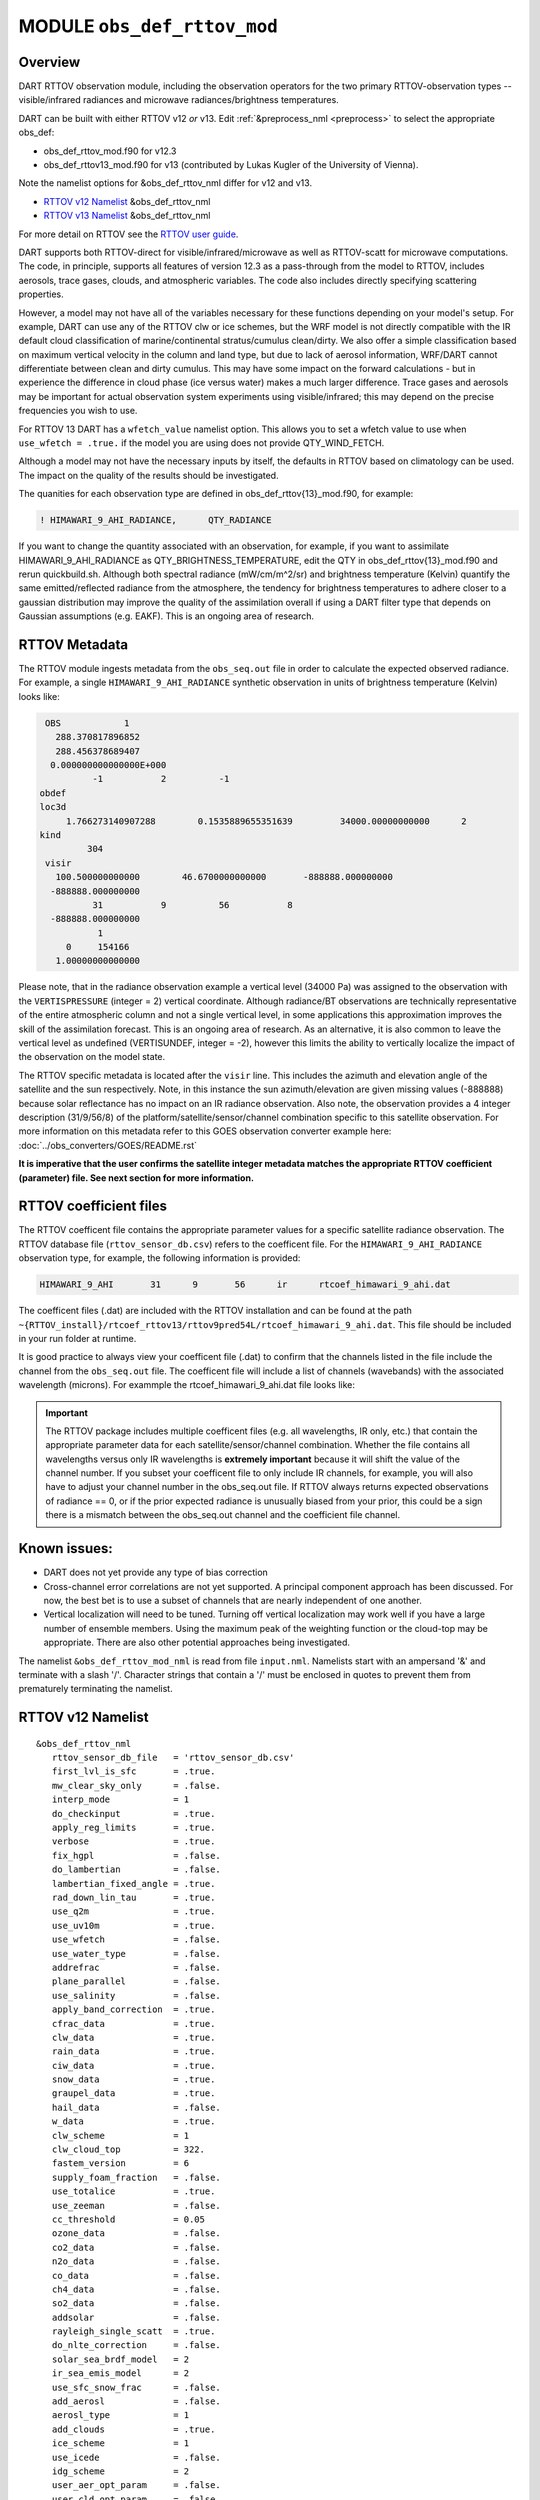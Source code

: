 .. _obs_def_rttov_mod:

MODULE ``obs_def_rttov_mod``
============================

Overview
--------

DART RTTOV observation module, including the observation operators for the two primary 
RTTOV-observation types -- visible/infrared radiances and microwave 
radiances/brightness temperatures.

DART can be built with either RTTOV v12 *or* v13. Edit :ref:`&preprocess_nml <preprocess>` to select
the appropriate obs_def:

- obs_def_rttov_mod.f90 for v12.3
- obs_def_rttov13_mod.f90 for v13 (contributed by Lukas Kugler of the University of Vienna).  

Note the namelist options for &obs_def_rttov_nml differ for v12 and v13.

- `RTTOV v12 Namelist`_ &obs_def_rttov_nml
- `RTTOV v13 Namelist`_ &obs_def_rttov_nml

For more detail on RTTOV see the `RTTOV user guide <https://www.nwpsaf.eu/site/software/rttov/documentation/>`__.

DART supports both RTTOV-direct for visible/infrared/microwave as well as RTTOV-scatt 
for microwave computations. The code, in principle, supports all features of version 12.3 
as a pass-through from the model to RTTOV, includes aerosols, trace gases, clouds, and 
atmospheric variables. The code also includes directly specifying scattering properties.

However, a model may not have all of the variables necessary for these functions 
depending on your model's setup.  For example, DART can use any of the RTTOV clw or ice 
schemes, but the WRF model is not directly compatible with the IR default cloud 
classification of marine/continental stratus/cumulus clean/dirty. We also offer a simple
classification based on maximum vertical velocity in the column and land type, but due to 
lack of aerosol information, WRF/DART cannot differentiate between clean and dirty cumulus. 
This may have some impact on the forward calculations - but in experience the difference 
in cloud phase (ice versus water) makes a much larger difference.  Trace gases and aerosols 
may be important for actual observation system experiments using visible/infrared; this may
depend on the precise frequencies you wish to use.

For RTTOV 13 DART has a ``wfetch_value`` namelist option. This allows you to set a wfetch value
to use when ``use_wfetch = .true.`` if the model you are using does not provide QTY_WIND_FETCH.

Although a model may not have the necessary inputs by itself,
the defaults in RTTOV based on climatology can be used.
The impact on the quality of the results should be investigated.

The quanities for each observation type are defined in obs_def_rttov{13}_mod.f90, for example:

.. code::

   ! HIMAWARI_9_AHI_RADIANCE,      QTY_RADIANCE

If you want to change the quantity associated with an observation, for example, if you want
to assimilate HIMAWARI_9_AHI_RADIANCE as QTY_BRIGHTNESS_TEMPERATURE, edit the QTY
in obs_def_rttov{13}_mod.f90 and rerun quickbuild.sh.  Although both spectral radiance
(mW/cm/m^2/sr) and brightness temperature (Kelvin) quantify the same emitted/reflected
radiance from the atmosphere, the tendency for brightness temperatures to adhere closer
to a gaussian distribution may improve the quality of the assimilation overall if using
a DART filter type that depends on Gaussian assumptions (e.g. EAKF).  This is
an ongoing area of research.



RTTOV  Metadata
---------------

The RTTOV module ingests metadata from the ``obs_seq.out`` file in order to calculate the
expected observed radiance.  For example, a single ``HIMAWARI_9_AHI_RADIANCE`` 
synthetic observation in units of brightness temperature (Kelvin) looks like:

.. code::


   OBS            1
     288.370817896852
     288.456378689407
    0.000000000000000E+000
            -1           2          -1
  obdef
  loc3d
       1.766273140907288        0.1535889655351639         34000.00000000000      2
  kind
           304
   visir
     100.500000000000        46.6700000000000       -888888.000000000
    -888888.000000000
            31           9          56           8
    -888888.000000000
             1
       0     154166
     1.00000000000000


Please note, that in the  radiance observation example a vertical level (34000 Pa) was
assigned to the observation with the ``VERTISPRESSURE`` (integer = 2) vertical coordinate. 
Although radiance/BT observations are technically representative of the entire atmospheric
column and not a single vertical level, in some applications
this approximation improves the skill of the assimilation forecast.  This is an ongoing
area of research. As an alternative, it is also common to leave the vertical level
as undefined (VERTISUNDEF, integer = -2), however this limits the ability to vertically
localize the impact of the observation on the model state.

The RTTOV specific metadata is located after the ``visir`` line.  This includes the
azimuth and elevation angle of the satellite and the sun respectively.  Note, in this 
instance the sun azimuth/elevation are given missing values (-888888) because solar
reflectance has no impact on an IR radiance observation.  Also note, the observation
provides a 4 integer description (31/9/56/8) of the platform/satellite/sensor/channel
combination specific to this satellite observation.  For more information on this
metadata refer to this GOES observation converter example here: 
:doc:`../obs_converters/GOES/README.rst`

**It is imperative that the user confirms the satellite integer metadata matches the
appropriate RTTOV coefficient (parameter) file.  See next section for more information.**

RTTOV coefficient files
-----------------------

The RTTOV coefficent file contains the appropriate parameter values for a specific satellite
radiance observation. The RTTOV database file (``rttov_sensor_db.csv``) refers to the coefficent
file.  For the ``HIMAWARI_9_AHI_RADIANCE`` observation type, for example, the following information
is provided:

.. code::

   HIMAWARI_9_AHI	31	9	56	ir	rtcoef_himawari_9_ahi.dat

The coefficent files (.dat) are included with the RTTOV installation and can be found at the
path ``~{RTTOV_install}/rtcoef_rttov13/rttov9pred54L/rtcoef_himawari_9_ahi.dat``. This file
should be included in your run folder at runtime.  

It is good practice to always view your coefficent file (.dat) to confirm that the 
channels listed in the file include the channel from the ``obs_seq.out`` file. The coefficent
file will include a list of channels (wavebands) with the associated wavelength (microns).
For exammple the rtcoef_himawari_9_ahi.dat file looks like:



.. Important ::

  The RTTOV package includes multiple coefficent files (e.g. all wavelengths, IR only, etc.)  that 
  contain the appropriate parameter data for each satellite/sensor/channel combination. Whether
  the file contains all wavelengths versus only IR wavelengths is **extremely important** because
  it will shift the value of the channel number. If you subset your coefficent file to only include
  IR channels, for example, you will also have to adjust your channel number in the obs_seq.out file.
  If RTTOV always returns expected observations of radiance == 0, or if the prior expected radiance
  is unusually biased from your prior, this could be a sign there is a mismatch between the 
  obs_seq.out channel and the coefficient file channel.  



Known issues:
-------------
-  DART does not yet provide any type of bias correction
-  Cross-channel error correlations are not yet supported. A principal component approach has been discussed. For now,
   the best bet is to use a subset of channels that are nearly independent of one another.
-  Vertical localization will need to be tuned. Turning off vertical localization may work well if you have a large
   number of ensemble members. Using the maximum peak of the weighting function or the cloud-top may be appropriate.
   There are also other potential approaches being investigated.


The namelist ``&obs_def_rttov_mod_nml`` is read from file ``input.nml``. Namelists start with an ampersand '&'
and terminate with a slash '/'.
Character strings that contain a '/' must be enclosed in quotes to prevent them from prematurely terminating the
namelist.

RTTOV v12 Namelist
------------------

::

   &obs_def_rttov_nml
      rttov_sensor_db_file   = 'rttov_sensor_db.csv'
      first_lvl_is_sfc       = .true. 
      mw_clear_sky_only      = .false.
      interp_mode            = 1 
      do_checkinput          = .true.
      apply_reg_limits       = .true.
      verbose                = .true.
      fix_hgpl               = .false.
      do_lambertian          = .false.
      lambertian_fixed_angle = .true.
      rad_down_lin_tau       = .true.
      use_q2m                = .true.
      use_uv10m              = .true.
      use_wfetch             = .false.
      use_water_type         = .false.
      addrefrac              = .false.
      plane_parallel         = .false.
      use_salinity           = .false.
      apply_band_correction  = .true.
      cfrac_data             = .true.
      clw_data               = .true.
      rain_data              = .true.
      ciw_data               = .true.
      snow_data              = .true.
      graupel_data           = .true.
      hail_data              = .false.
      w_data                 = .true.
      clw_scheme             = 1
      clw_cloud_top          = 322.
      fastem_version         = 6
      supply_foam_fraction   = .false.
      use_totalice           = .true.
      use_zeeman             = .false.
      cc_threshold           = 0.05
      ozone_data             = .false.
      co2_data               = .false.
      n2o_data               = .false.
      co_data                = .false.
      ch4_data               = .false.
      so2_data               = .false.
      addsolar               = .false.
      rayleigh_single_scatt  = .true.
      do_nlte_correction     = .false.
      solar_sea_brdf_model   = 2
      ir_sea_emis_model      = 2
      use_sfc_snow_frac      = .false.
      add_aerosl             = .false.
      aerosl_type            = 1
      add_clouds             = .true.
      ice_scheme             = 1
      use_icede              = .false.
      idg_scheme             = 2
      user_aer_opt_param     = .false.
      user_cld_opt_param     = .false.
      grid_box_avg_cloud     = .true.
      cldstr_threshold       = -1.0
      cldstr_simple          = .false.
      cldstr_low_cloud_top   = 750.0
      ir_scatt_model         = 2
      vis_scatt_model        = 1
      dom_nstreams           = 8
      dom_accuracy           = 0.0
      dom_opdep_threshold    = 0.0
      addpc                  = .false.
      npcscores              = -1
      addradrec              = .false.
      ipcreg                 = 1
      use_htfrtc             = .false.
      htfrtc_n_pc            = -1
      htfrtc_simple_cloud    = .false.
      htfrtc_overcast        = .false.
   /

| 

.. container::


   +------------------------+--------------------+----------------------------------------------------------------------+
   | Item                   | Type               | Description                                                          |
   +========================+====================+======================================================================+
   | rttov_sensor_db_file   | character(len=512) | The location of the RTTOV sensor database. The format for the        |
   |                        |                    | database is a comma-separated file. The columns of the database are  |
   |                        |                    | the DART observation-kind, the platform/satellite/sensor ID, the     |
   |                        |                    | observation type, the coefficient file, and a comma-separated list   |
   |                        |                    | of RTTOV channels to use for this observation type.                  |
   +------------------------+--------------------+----------------------------------------------------------------------+
   | first_lvl_is_sfc       | logical            | Whether the first level of the model represents the surface (true)   |
   |                        |                    | or the top of the atmosphere (false).                                |
   +------------------------+--------------------+----------------------------------------------------------------------+
   | mw_clear_sky_only      | logical            | If microwave calculations should be "clear-sky" only (although       |
   |                        |                    | cloud-liquid water absorption/emission is considered; see the RTTOV  |
   |                        |                    | user guide).                                                         |
   +------------------------+--------------------+----------------------------------------------------------------------+
   | interp_mode            | integer            | The interpolation mode (see the RTTOV user guide).                   |
   +------------------------+--------------------+----------------------------------------------------------------------+
   | do_checkinput          | logical            | Whether to check the input for reasonableness (see the RTTOV user    |
   |                        |                    | guide).                                                              |
   +------------------------+--------------------+----------------------------------------------------------------------+
   | apply_reg_limits       | logical            | Whether to clamp the atmospheric values to the RTTOV bounds (see the |
   |                        |                    | RTTOV user guide).                                                   |
   +------------------------+--------------------+----------------------------------------------------------------------+
   | verbose                | logical            | Whether to output lots of additional output (see the RTTOV user      |
   |                        |                    | guide).                                                              |
   +------------------------+--------------------+----------------------------------------------------------------------+
   | fix_hgpl               | logical            | Whether the surface pressure represents the surface or the 2 meter   |
   |                        |                    | value (see the RTTOV user guide).                                    |
   +------------------------+--------------------+----------------------------------------------------------------------+
   | do_lambertian          | logical            | Whether to include the effects of surface specularity (see the RTTOV |
   |                        |                    | user guide).                                                         |
   +------------------------+--------------------+----------------------------------------------------------------------+
   | lambertian_fixed_angle | logical            | Whether to include a fixed angle for the lambertian effect (see the  |
   |                        |                    | RTTOV user guide).                                                   |
   +------------------------+--------------------+----------------------------------------------------------------------+
   | rad_down_lin_tau       | logical            | Whether to use the linear-in-tau approximation (see the RTTOV user   |
   |                        |                    | guide).                                                              |
   +------------------------+--------------------+----------------------------------------------------------------------+
   | use_q2m                | logical            | Whether to use 2m humidity information (see the RTTOV user guide).   |
   |                        |                    | If true, the QTY_2M_SPECIFIC_HUMIDITY will be requested from the     |
   |                        |                    | model.                                                               |
   +------------------------+--------------------+----------------------------------------------------------------------+
   | use_q2m                | logical            | Whether to use 2m humidity information (see the RTTOV user guide).   |
   |                        |                    | If true, the QTY_2M_SPECIFIC_HUMIDITY will be requested from the     |
   |                        |                    | model.                                                               |
   +------------------------+--------------------+----------------------------------------------------------------------+
   | use_uv10m              | logical            | Whether to use 10m wind speed information (see the RTTOV user        |
   |                        |                    | guide). If true, the QTY_10M_U_WIND_COMPONENT and                    |
   |                        |                    | QTY_10M_V_WIND_COMPONENTS will be requested from the model.          |
   +------------------------+--------------------+----------------------------------------------------------------------+
   | use_wfetch             | logical            | Whether to use wind fetch information (see the RTTOV user guide). If |
   |                        |                    | true, the QTY_WIND_FETCH will be requested from the model.           |
   +------------------------+--------------------+----------------------------------------------------------------------+
   | use_water_type         | logical            | Whether to use water-type information (0 = fresh, 1 = ocean; see the |
   |                        |                    | RTTOV user guide). If true, the QTY_WATER_TYPE will be requested     |
   |                        |                    | from the model.                                                      |
   +------------------------+--------------------+----------------------------------------------------------------------+
   | addrefrac              | logical            | Whether to enable atmospheric refraction (see the RTTOV user guide). |
   +------------------------+--------------------+----------------------------------------------------------------------+
   | plane_parallel         | logical            | Whether to treat the atmosphere as plane parallel (see the RTTOV     |
   |                        |                    | user guide).                                                         |
   +------------------------+--------------------+----------------------------------------------------------------------+
   | use_salinity           | logical            | Whether to use salinity (see the RTTOV user guide). If true, the     |
   |                        |                    | QTY_SALINITY will be requested from the model.                       |
   +------------------------+--------------------+----------------------------------------------------------------------+
   | apply_band_correction  | logical            | Whether to apply band correction from the coefficient field for      |
   |                        |                    | microwave data (see the RTTOV user guide).                           |
   +------------------------+--------------------+----------------------------------------------------------------------+
   | cfrac_data             | logical            | Whether to use the cloud fraction from 0 to 1 (see the RTTOV user    |
   |                        |                    | guide). If true, the QTY_CLOUD_FRACTION will be requested from the   |
   |                        |                    | model.                                                               |
   +------------------------+--------------------+----------------------------------------------------------------------+
   | clw_data               | logical            | Whether to use cloud-liquid water data (see the RTTOV user guide).   |
   |                        |                    | If true, the QTY_CLOUDWATER_MIXING_RATIO will be requested from the  |
   |                        |                    | model.                                                               |
   +------------------------+--------------------+----------------------------------------------------------------------+
   | rain_data              | logical            | Whether to use precipitating water data (see the RTTOV user guide).  |
   |                        |                    | If true, the QTY_RAINWATER_MIXING_RATIO will be requested from the   |
   |                        |                    | model.                                                               |
   +------------------------+--------------------+----------------------------------------------------------------------+
   | ciw_data               | logical            | Whether to use non-precipiting ice information (see the RTTOV user   |
   |                        |                    | guide). If true, the QTY_ICE_MIXING_RATIO will be requested from the |
   |                        |                    | model.                                                               |
   +------------------------+--------------------+----------------------------------------------------------------------+
   | snow_data              | logical            | Whether to use precipitating fluffy ice (see the RTTOV user guide).  |
   |                        |                    | If true, the QTY_SNOW_MIXING_RATIO will be requested from the model. |
   +------------------------+--------------------+----------------------------------------------------------------------+
   | graupel_data           | logical            | Whether to use precipting small, hard ice (see the RTTOV user        |
   |                        |                    | guide). If true, the QTY_GRAUPEL_MIXING_RATIO will be requested from |
   |                        |                    | the model.                                                           |
   +------------------------+--------------------+----------------------------------------------------------------------+
   | hail_data              | logical            | Whether to use precipitating large, hard ice (see the RTTOV user     |
   |                        |                    | guide). If true, the QTY_HAIL_MIXING_RATIO will be requested from    |
   |                        |                    | the model.                                                           |
   +------------------------+--------------------+----------------------------------------------------------------------+
   | w_data                 | logical            | Whether to use vertical velocity information. This will be used to   |
   |                        |                    | crudely classify if a cloud is cumulus or stratiform for the purpose |
   |                        |                    | of visible/infrared calculations. If true, the QTY_VERTICAL_VELOCITY |
   |                        |                    | will be requested from the model.                                    |
   +------------------------+--------------------+----------------------------------------------------------------------+
   | clw_scheme             | integer            | The clw_scheme to use (see the RTTOV user guide).                    |
   +------------------------+--------------------+----------------------------------------------------------------------+
   | clw_cloud_top          | real(r8)           | Lower hPa limit for clw calculations (see the RTTOV user guide).     |
   +------------------------+--------------------+----------------------------------------------------------------------+
   | fastem_version         | integer            | Which FASTEM version to use (see the RTTOV user guide).              |
   +------------------------+--------------------+----------------------------------------------------------------------+
   | supply_foam_fraction   | logical            | Whether to use sea-surface foam fraction (see the RTTOV user guide). |
   |                        |                    | If true, the QTY_FOAM_FRAC will be requested from the model.         |
   +------------------------+--------------------+----------------------------------------------------------------------+
   | use_totalice           | logical            | Whether to use totalice instead of precip/non-precip ice for         |
   |                        |                    | microwave (see the RTTOV user guide).                                |
   +------------------------+--------------------+----------------------------------------------------------------------+
   | use_zeeman             | logical            | Whether to use the Zeeman effect (see the RTTOV user guide). If      |
   |                        |                    | true, the magnetic field and cosine of bk will be used from the      |
   |                        |                    | observation metadata.                                                |
   +------------------------+--------------------+----------------------------------------------------------------------+
   | cc_threshold           | real(r8)           | Cloud-fraction value to treat as clear-sky (see the RTTOV user       |
   |                        |                    | guide).                                                              |
   +------------------------+--------------------+----------------------------------------------------------------------+
   | ozone_data             | logical            | Whether to use ozone (O3) profiles (see the RTTOV user guide). If    |
   |                        |                    | true, the QTY_O3 will be requested from the model.                   |
   +------------------------+--------------------+----------------------------------------------------------------------+
   | co2_data               | logical            | Whether to use carbon dioxide (CO2) profiles (see the RTTOV user     |
   |                        |                    | guide). If true, the QTY_CO2 will be requested from the model.       |
   +------------------------+--------------------+----------------------------------------------------------------------+
   | n2o_data               | logical            | Whether to use nitrous oxide (N2O) profiles (see the RTTOV user      |
   |                        |                    | guide). If true, the QTY_N2O will be requested from the model.       |
   +------------------------+--------------------+----------------------------------------------------------------------+
   | co_data                | logical            | Whether to use carbon monoxide (CO) profiles (see the RTTOV user     |
   |                        |                    | guide). If true, the QTY_CO will be requested from the model.        |
   +------------------------+--------------------+----------------------------------------------------------------------+
   | ch4_data               | logical            | Whether to use methane (CH4) profiles (see the RTTOV user guide). If |
   |                        |                    | true, the QTY_CH4 will be requested from the model.                  |
   +------------------------+--------------------+----------------------------------------------------------------------+
   | so2_data               | logical            | Whether to use sulfur dioxide (SO2) (see the RTTOV user guide). If   |
   |                        |                    | true, the QTY_SO2 will be requested from the model.                  |
   +------------------------+--------------------+----------------------------------------------------------------------+
   | addsolar               | logical            | Whether to use solar angles (see the RTTOV user guide). If true, the |
   |                        |                    | sun_ze and sun_az from the observation metadata will be used for     |
   |                        |                    | visible/infrared.                                                    |
   +------------------------+--------------------+----------------------------------------------------------------------+
   | rayleigh_single_scatt  | logical            | Whether to use only single scattering for Rayleigh scattering for    |
   |                        |                    | visible calculations (see the RTTOV user guide).                     |
   +------------------------+--------------------+----------------------------------------------------------------------+
   | do_nlte_correction     | logical            | Whether to include non-LTE bias correction for HI-RES sounder (see   |
   |                        |                    | the RTTOV user guide).                                               |
   +------------------------+--------------------+----------------------------------------------------------------------+
   | solar_sea_brdf_model   | integer            | The solar sea BRDF model to use (see the RTTOV user guide).          |
   +------------------------+--------------------+----------------------------------------------------------------------+
   | ir_sea_emis_model      | logical            | The infrared sea emissivity model to use (see the RTTOV user guide). |
   +------------------------+--------------------+----------------------------------------------------------------------+
   | use_sfc_snow_frac      | logical            | Whether to use the surface snow fraction (see the RTTOV user guide). |
   |                        |                    | If true, the QTY_SNOWCOVER_FRAC will be requested from the model.    |
   +------------------------+--------------------+----------------------------------------------------------------------+
   | add_aerosl             | logical            | Whether to use aerosols (see the RTTOV user guide).                  |
   +------------------------+--------------------+----------------------------------------------------------------------+
   | aerosl_type            | integer            | Whether to use OPAC or CAMS aerosols (see the RTTOV user guide).     |
   +------------------------+--------------------+----------------------------------------------------------------------+
   | add_clouds             | logical            | Whether to enable cloud scattering for visible/infrared (see the     |
   |                        |                    | RTTOV user guide).                                                   |
   +------------------------+--------------------+----------------------------------------------------------------------+
   | ice_scheme             | integer            | The ice scheme to use (see the RTTOV user guide).                    |
   +------------------------+--------------------+----------------------------------------------------------------------+
   | use_icede              | logical            | Whether to use the ice effective diameter for visible/infrared (see  |
   |                        |                    | the RTTOV user guide). If true, the QTY_CLOUD_ICE_DE will be         |
   |                        |                    | requested from the model.                                            |
   +------------------------+--------------------+----------------------------------------------------------------------+
   | idg_scheme             | integer            | The ice water effective diameter scheme to use (see the RTTOV user   |
   |                        |                    | guide).                                                              |
   +------------------------+--------------------+----------------------------------------------------------------------+
   | user_aer_opt_param     | logical            | Whether to directly specify aerosol scattering properties (see the   |
   |                        |                    | RTTOV user guide). Not yet supported.                                |
   +------------------------+--------------------+----------------------------------------------------------------------+
   | user_cld_opt_param     | logical            | Whether to directly specify cloud scattering properties (see the     |
   |                        |                    | RTTOV user guide). Not yet supported.                                |
   +------------------------+--------------------+----------------------------------------------------------------------+
   | grid_box_avg_cloud     | logical            | Whether to cloud concentrations are grid box averages (see the RTTOV |
   |                        |                    | user guide).                                                         |
   +------------------------+--------------------+----------------------------------------------------------------------+
   | cldstr_threshold       | real(r8)           | Threshold for cloud stream weights for scattering (see the RTTOV     |
   |                        |                    | user guide).                                                         |
   +------------------------+--------------------+----------------------------------------------------------------------+
   | cldstr_simple          | logical            | Whether to use one clear and one cloudy column (see the RTTOV user   |
   |                        |                    | guide).                                                              |
   +------------------------+--------------------+----------------------------------------------------------------------+
   | cldstr_low_cloud_top   | real(r8)           | Cloud fraction maximum in layers from the top of the atmosphere down |
   |                        |                    | to the specified hPa (see the RTTOV user guide).                     |
   +------------------------+--------------------+----------------------------------------------------------------------+
   | ir_scatt_model         | integer            | Which infrared scattering method to use (see the RTTOV user guide).  |
   +------------------------+--------------------+----------------------------------------------------------------------+
   | vis_scatt_model        | integer            | Which visible scattering method to use (see the RTTOV user guide).   |
   +------------------------+--------------------+----------------------------------------------------------------------+
   | dom_nstreams           | integer            | The number of streams to use with DOM (see the RTTOV user guide).    |
   +------------------------+--------------------+----------------------------------------------------------------------+
   | dom_accuracy           | real(r8)           | The convergence criteria for DOM (see the RTTOV user guide).         |
   +------------------------+--------------------+----------------------------------------------------------------------+
   | dom_opdep_threshold    | real(r8)           | Ignore layers below this optical depth (see the RTTOV user guide).   |
   +------------------------+--------------------+----------------------------------------------------------------------+
   | addpc                  | logical            | Whether to do principal component calculations (see the RTTOV user   |
   |                        |                    | guide).                                                              |
   +------------------------+--------------------+----------------------------------------------------------------------+
   | npcscores              | integer            | Number of principal components to use for addpc (see the RTTOV user  |
   |                        |                    | guide).                                                              |
   +------------------------+--------------------+----------------------------------------------------------------------+
   | addradrec              | logical            | Reconstruct the radiances using addpc (see the RTTOV user guide).    |
   +------------------------+--------------------+----------------------------------------------------------------------+
   | ipcreg                 | integer            | Number of predictors to use with addpc (see the RTTOV user guide).   |
   +------------------------+--------------------+----------------------------------------------------------------------+
   | use_htfrtc             | logical            | Whether to use HTFRTC (see the RTTOV user guide).                    |
   +------------------------+--------------------+----------------------------------------------------------------------+
   | htfrtc_n_pc            | integer            | Number of PCs to use with HTFRTC (see the RTTOV user guide).         |
   +------------------------+--------------------+----------------------------------------------------------------------+
   | htfrtc_simple_cloud    | logical            | Whether to use simple cloud scattering with htfrtc (see the RTTOV    |
   |                        |                    | user guide).                                                         |
   +------------------------+--------------------+----------------------------------------------------------------------+
   | htfrtc_overcast        | logical            | Whether to calculate overcast radiances with HTFRTC (see the RTTOV   |
   |                        |                    | user guide).                                                         |
   +------------------------+--------------------+----------------------------------------------------------------------+


RTTOV v13 namelist
------------------

.. code-block:: text

  &obs_def_rttov_nml
     first_lvl_is_sfc     = .true.   ! is level 1 the surface (true) or top of atmosphere (false)?
     mw_clear_sky_only    = .false.  ! only use clear-sky for MW (plus clw emission if clw_data is true) or full RTTOV-SCATT (false)?
     interp_mode          = 1        ! Interpolation mode: Rochon on OD (1), Log-linear (2), Rochon on log-linear OD (3), Rochon on WF (4), Rochon on log-linear WF (5)
     do_checkinput        = .true.   ! check if profiles are within absolute and regression limits
     apply_reg_limits     = .false.  ! clamp to min/max values
     verbose              = .true.   ! if false, only fatal errors output 
     fix_hgpl             = .true.   ! surface elevation assigned to 2m pressure (true) or surface pressure (true)
     do_lambertian        = .false.  ! treat surface as Lambertian instead of specular? (all)
     lambertian_fixed_angle = .true. ! use fixed angle for Lambertian calculations? (all, do_lambertian only)
     rad_down_lin_tau     = .true.   ! use linear-in-tau approximation? (all)
     max_zenith_angle     = 75.      ! maximum zenith angle to accept (in degrees) (all)
     use_q2m              = .false.  ! use surface humidity? (all)
     use_uv10m            = .false.  ! use u and v 10 meters? (all, used in sea surface emissivity and BRDF models)
     use_wfetch           = .false.  ! use wind fetch (length of water wind has blown over in m)  (all, used in sea surface BRDF models)
     use_water_type       = .false.  ! use water type (0 = fresh, ocean = 1) (all, used in surface BRDF atlas and models)
     addrefrac            = .true.   ! enable atmospheric refraction (all) 
     plane_parallel       = .false.  ! treat atmosphere as strictly plane-parallel? (all)
     use_salinity         = .false.  ! use ocean salinity (in practical salinity units) (MW, FASTEM 4-6 and TESSEM2)
     cfrac_data           = .false.  ! specify cloud fraction? (VIS/IR/MW)
     clw_data             = .false.  ! specify non-precip cloud liquid water? (VIS/IR/MW)
     rain_data            = .false.  ! specify precip cloud liquid water? (VIS/IR/MW)
     ciw_data             = .false.  ! specify non-precip cloud ice? (VIS/IR)
     snow_data            = .false.  ! specify precip cloud fluffy ice? (VIS/IR/MW)
     graupel_data         = .false.  ! specify precip cloud soft-hail? (VIS/IR/MW)
     hail_data            = .false.  ! specify precip cloud hard-hail? (VIS/IR/MW)
     w_data               = .false.  ! specify vertical velocity (used for classifying clouds as cumulus versus stratus)? (VIS/IR)
     clw_scheme           = 2        ! Liebe (1) or Rosenkranz (2) or TKC (3) (MW, clear-sky only)
     clw_cloud_top        = 322.0_r8   ! lower hPa limit for clw calculations; clw at lower pressures is ignored (MW, clear-sky only)
     fastem_version       = 6        ! MW sea-surface emissivity model to use (0-6). 1-6: FASTEM version 1-6, 0: TESSEM2 (MW)
     supply_foam_fraction = .false.  ! include foam fraction in skin%foam_fraction? FASTEM only. (MW)
     use_totalice         = .false.  ! Specify totalice instead of precip/non-precip ice (MW, RTTOV-SCATT only)
     use_zeeman           = .false.  ! Simulate Zeeman effect (MW)
     cc_threshold         = 0.001_r8   ! if effective cloud fraction below this value, treat simulation as clear-sky (MW, 0-1, RTTOV-SCATT only)
     ozone_data           = .false.  ! specify ozone profiles? (VIS/IR)
     co2_data             = .false.  ! specify CO2 profiles? (VIS/IR)
     n2o_data             = .false.  ! specify N2O profiles? (VIS/IR)
     co_data              = .false.  ! specify CO profiles? (VIS/IR)
     ch4_data             = .false.  ! specify CH4 profiles? (VIS/IR)
     so2_data             = .false.  ! specify SO2 profiles? (VIS/IR)
     addsolar             = .false.  ! include solar calculations (VIS/IR)
     rayleigh_single_scatt = .true.  ! if false, disable Rayleigh (VIS, addsolar only)
     do_nlte_correction   = .false.  ! if true include non-LTE bias correction for hires sounders (VIS/IR)
     solar_sea_brdf_model = 2        ! JONSWAP (1) or Elfouhaily (2) (VIS)
     ir_sea_emis_model    = 2        ! ISEM (1) or IREMIS (2) (IR)
     use_sfc_snow_frac    = .false.  ! use sfc snow cover (0-1) (IR, used in emis atlas)
     add_aerosl           = .false.  ! enable aerosol scattering (VIS/IR)
     aerosl_type          = 1        ! OPAC (1) or CAMS (2) (VIS/IR, add_aerosl only)
     add_clouds           = .true.   ! enable cloud scattering (VIS/IR)
     ice_scheme           = 1        ! SSEC (1) or Baran 2014 (2) or Baran 2018 (3) (VIS/IR, add_clouds only)
     use_icede            = .false.  ! use ice effective diameter (IR, add_clouds, ice_scheme = 1) 
     idg_scheme           = 2        ! Ou and Liou (1), Wyser (2), Boudala (3), McFarquar (2003) (VIS/IR, add_clouds only, ice_scheme = 1)
     user_aer_opt_param   = .false.  ! specify aerosol scattering properties (VIS/IR, add_clouds only)
     user_cld_opt_param   = .false.  ! specify cloud scattering properties (VIS/IR, add_clouds only)
     grid_box_avg_cloud   = .true.   ! cloud concentrations are grid box averages. False = concentrations for cloudy layer only. (VIS/IR, add_clouds and not user_cld_opt_param only)
     cldcol_threshold     = -1.0_r8    ! threshold for cloud stream weights for scattering (VIS/IR, add_clouds only)
     cloud_overlap        = 1        ! default: 1 (max/random overlap)
     cc_low_cloud_top     = 750.0_r8   ! cloud fraction maximum in layers from ToA down to specified hPa (VIS/IR, cloud_overlap only)
     ir_scatt_model       = 2        ! DOM (1) or Chou-scaling (2) (IR, add_clouds or add_aerosl only)
     vis_scatt_model      = 1        ! DOM (1), single scat (2), or MFASIS (3) (VIS, addsolar and add_clouds or add_aerosl only)
     dom_nstreams         = 8        ! number of streams to use with DOM (VIS/IR, add_clouds or add_aerosl and DOM model only, must be >= 2 and even)
     dom_accuracy         = 0.0_r8     ! convergence criteria for DOM (VIS/IR, add_clouds or addaerosol and DOM model only)
     dom_opdep_threshold  = 0.0_r8     ! DOM ignores layers below this optical depth (VIS/IR, add_clouds or addaerosol and DOM model only)
     addpc                = .false.  ! do principal component calculations? (VIS/IR)
     npcscores            = -1       ! number of PC scores to use (VIS/IR, addpc only)
     addradrec            = .false.  ! reconstruct the radiances (VIS/IR, addpc only)
     ipcreg               = 1        ! number of predictors, see Table 29 of user guide (VIS/IR, addpc only)
     use_htfrtc           = .false.  ! use HTFRTC of Havemann 2018  
     htfrtc_n_pc          = -1       ! number of PCs to use (HTFRTC only, max 300)
     htfrtc_simple_cloud  = .false.  ! use simple-cloud scattering (HTFRTC only)
     htfrtc_overcast      = .false.  ! calculate overcast radiances (HTFRTC only)
     wfetc_value          = 100000.0_r8 ! Real wfetc Wind fetch (m) (length of water over which the wind has blown, typical
                                                              ! value 100000m for open ocean). Used if wfetc not provided by model.
  /

References
----------

-  `RTTOV user guide <https://www.nwpsaf.eu/site/software/rttov/documentation/>`__



Error codes and conditions
--------------------------

+---------------------------------+------------------------------------------------------------------------------------------------+-----------------------------------------------------------------------------------------------------------------------------------+
|             Routine             |                                             Message                                            |                                                              Comment                                                              |
+=================================+================================================================================================+===================================================================================================================================+
| initialize_module               | initial allocation failed for satellite observation data                                       | Need to increase MAXrttovkey                                                                                                      |
+---------------------------------+------------------------------------------------------------------------------------------------+-----------------------------------------------------------------------------------------------------------------------------------+
| initialize_rttov_sensor_runtime | Module or sensor is not initialized                                                            | Both the module and the sensor must be initialized before calling this routine.                                                   |
+---------------------------------+------------------------------------------------------------------------------------------------+-----------------------------------------------------------------------------------------------------------------------------------+
| get_visir_metadata              | The key exceeds the size of the metadata arrays, or the key is not a VIS/IR type               | The number of satellite observations exceeds the array size allocated in the module. Check the input and/or increase MAXrttovkey. |
+---------------------------------+------------------------------------------------------------------------------------------------+-----------------------------------------------------------------------------------------------------------------------------------+
| get_mw_metadata                 | The key exceeds the size of the metadata arrays, or the key is not a MW type                   | The number of satellite observations exceeds the array size allocated in the module. Check the input and/or increase MAXrttovkey. |
+---------------------------------+------------------------------------------------------------------------------------------------+-----------------------------------------------------------------------------------------------------------------------------------+
| read_rttov_metadata             | bad value for RTTOV fields                                                                     | The format of the input obs_seq file is not consistent.                                                                           |
+---------------------------------+------------------------------------------------------------------------------------------------+-----------------------------------------------------------------------------------------------------------------------------------+
| get_expected_radiance           | Could not find the platform/satellite/sensor id combination in the RTTOV sensor database file. | An unknown RTTOV instrument ID was encountered. Check the database and/or the observation metadata.                               |
+---------------------------------+------------------------------------------------------------------------------------------------+-----------------------------------------------------------------------------------------------------------------------------------+
 
